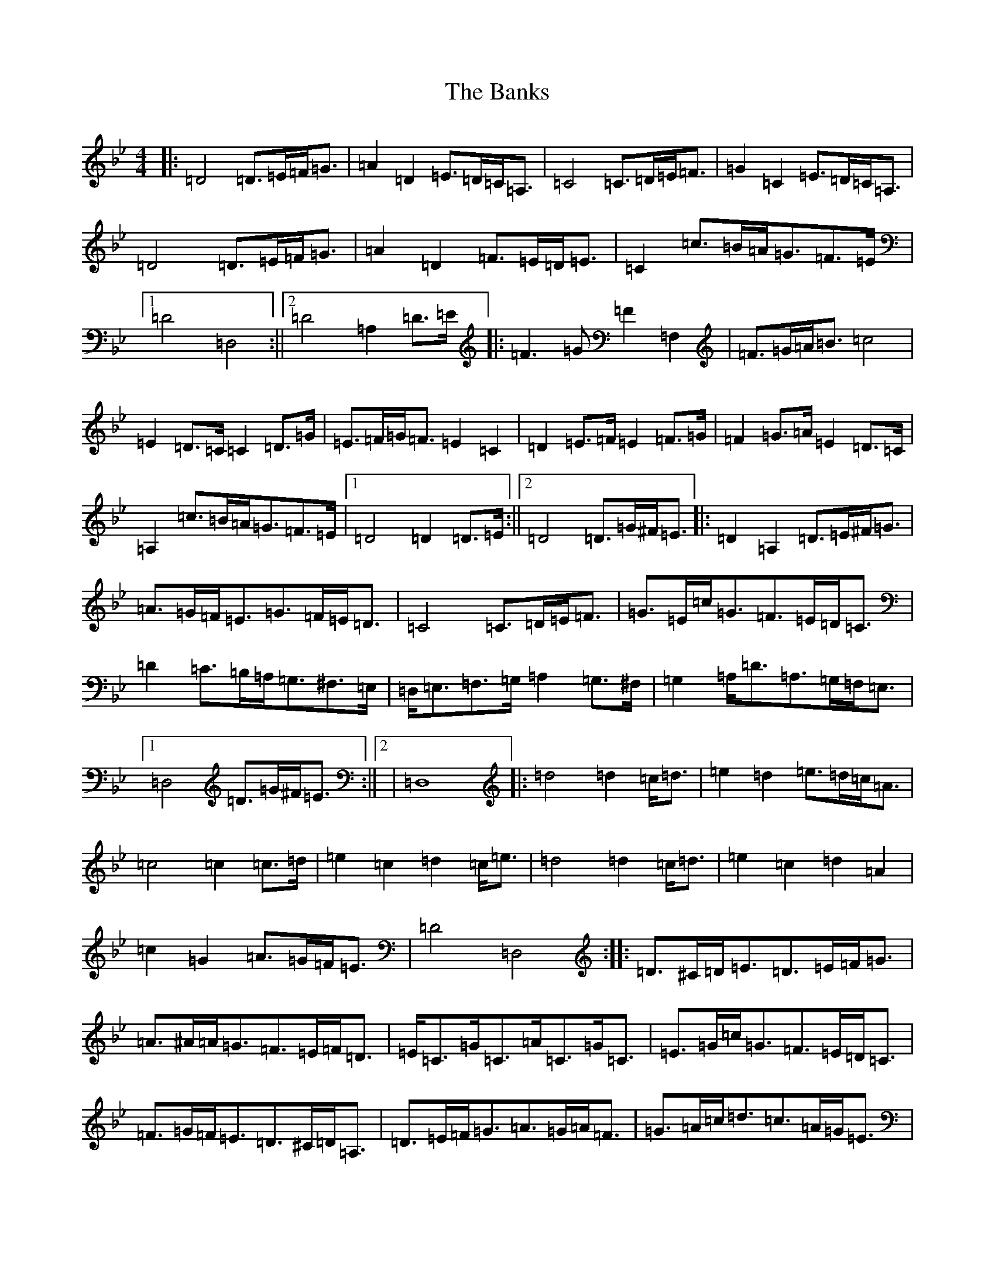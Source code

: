X: 9040
T: Banks, The
S: https://thesession.org/tunes/922#setting922
Z: F Dorian
R: hornpipe
M:4/4
L:1/8
K: C Dorian
|:=D4=D>=E=F<=G|=A2=D2=E>=D=C<=A,|=C4=C>=D=E<=F|=G2=C2=E>=D=C<=A,|=D4=D>=E=F<=G|=A2=D2=F>=E=D<=E|=C2=c>=B=A<=G=F>=E|1=D4=D,4:||2=D4=A,2=D>=E|:=F3=G=F2=F,2|=F>=G=A<=B=c4|=E2=D>=C=C2=D>=G|=E>=F=G<=F=E2=C2|=D2=E>=F=E2=F>=G|=F2=G>=A=E2=D>=C|=A,2=c>=B=A<=G=F>=E|1=D4=D2=D>=E:||2=D4=D>=G^F<=E|:=D2=A,2=D>=E^F<=G|=A>=G=F<=E=G>=F=E<=D|=C4=C>=D=E<=F|=G>=E=c<=G=F>=E=D<=C|=D2=C>=B,=A,<=G,^F,>=E,|=D,<=E,=F,>=G,=A,2=G,>^F,|=G,2=A,<=D=A,>=G,=F,<=E,|1=D,4=D>=G^F<=E:||2|=D,8|:=d4=d2=c<=d|=e2=d2=e>=d=c<=A|=c4=c2=c>=d|=e2=c2=d2=c<=e|=d4=d2=c<=d|=e2=c2=d2=A2|=c2=G2=A>=G=F<=E|=D4=D,4:||:=D>^C=D<=E=D>=E=F<=G|=A>^A=A<=G=F>=E=F<=D|=E<=C=G<=C=A<=C=G<=C|=E>=G=c<=G=F>=E=D<=C|=F>=G=F<=E=D>^C=D<=A,|=D>=E=F<=G=A>=G=A<=F|=G>=A=c<=d=c>=A=G<=E|=D4=D,4:||:=A>=F=D<=F=A>=F=D<=F|=D>=F=A<=d=f>=d=A<=F|=G>=E=C<=E=G>=E=C<=E|=C>=E=G<=c=e>=c=G<=E|=A>=F=A<=c=G>=E=G<=c|=F>=D=F<=A=E>=C=E<=G|(3=A=G=F(3=G=F=E(3=F=E=D(3=E=D^C|=D4=D,4:|